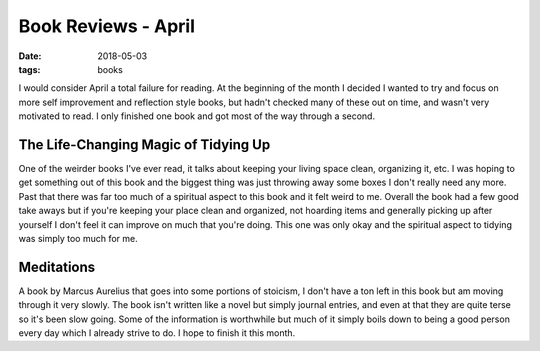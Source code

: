 Book Reviews - April
=======================
:date: 2018-05-03
:tags: books

I would consider April a total failure for reading. At the beginning of the
month I decided I wanted to try and focus on more self improvement and
reflection style books, but hadn't checked many of these out on time, and
wasn't very motivated to read. I only finished one book and got most of the
way through a second.


The Life-Changing Magic of Tidying Up
-------------------------------------

One of the weirder books I've ever read, it talks about keeping your living
space clean, organizing it, etc. I was hoping to get something out of this book
and the biggest thing was just throwing away some boxes I don't really need
any more. Past that there was far too much of a spiritual aspect to this book
and it felt weird to me. Overall the book had a few good take aways but
if you're keeping your place clean and organized, not hoarding items
and generally picking up after yourself I don't feel it can improve on much
that you're doing. This one was only okay and the spiritual aspect to tidying
was simply too much for me.

Meditations 
-----------

A book by Marcus Aurelius that goes into some portions of stoicism, I don't
have a ton left in this book but am moving through it very slowly. The book
isn't written like a novel but simply journal entries, and even at that they
are quite terse so it's been slow going. Some of the information is worthwhile
but much of it simply boils down to being a good person every day which I
already strive to do. I hope to finish it this month.
